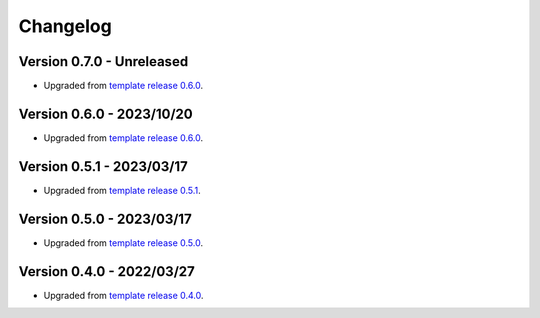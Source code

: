
=========
Changelog
=========

Version 0.7.0 - Unreleased
--------------------------

* Upgraded from `template release 0.6.0 <https://github.com/sveetch/cookiecutter-sveetch-djangoapp/releases/tag/0.6.0>`_.


Version 0.6.0 - 2023/10/20
--------------------------

* Upgraded from `template release 0.6.0 <https://github.com/sveetch/cookiecutter-sveetch-djangoapp/releases/tag/0.6.0>`_.


Version 0.5.1 - 2023/03/17
--------------------------

* Upgraded from `template release 0.5.1 <https://github.com/sveetch/cookiecutter-sveetch-djangoapp/releases/tag/0.5.1>`_.


Version 0.5.0 - 2023/03/17
--------------------------

* Upgraded from `template release 0.5.0 <https://github.com/sveetch/cookiecutter-sveetch-djangoapp/releases/tag/0.5.0>`_.


Version 0.4.0 - 2022/03/27
--------------------------

* Upgraded from `template release 0.4.0 <https://github.com/sveetch/cookiecutter-sveetch-djangoapp/releases/tag/0.4.0>`_.


